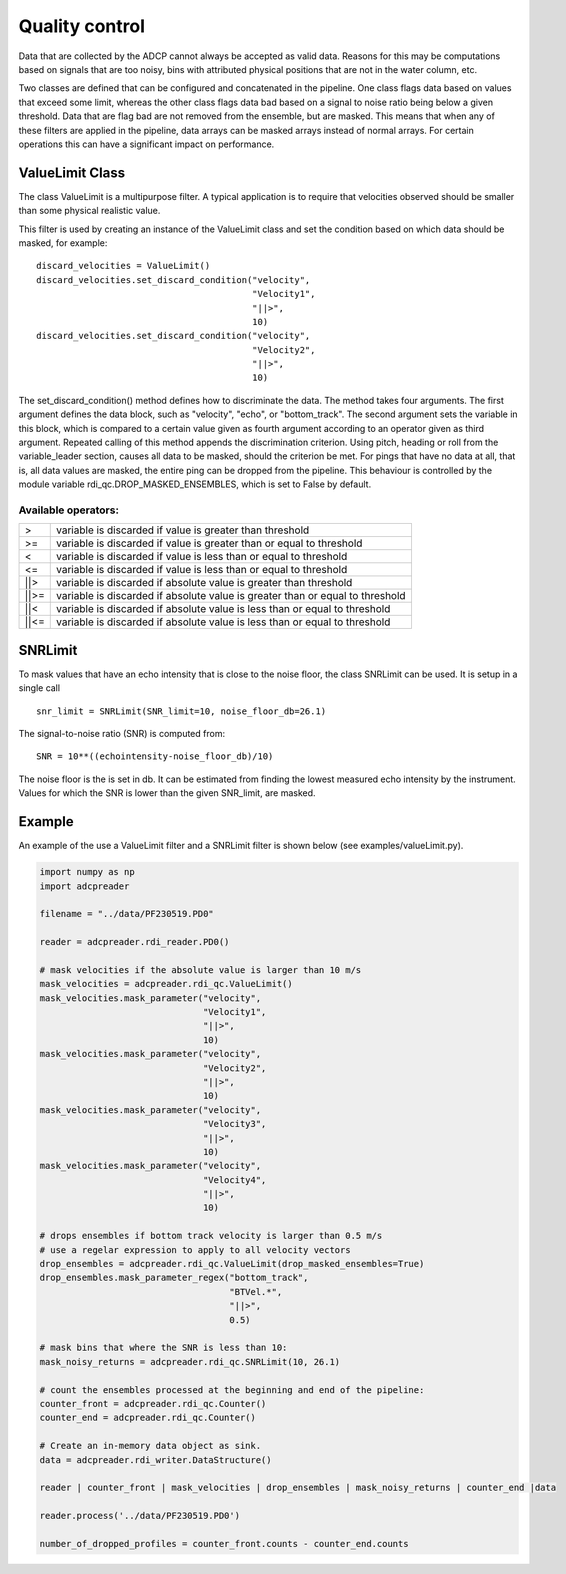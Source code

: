 Quality control
===============

Data that are collected by the ADCP cannot always be accepted as valid
data. Reasons for this may be computations based on signals that are
too noisy, bins with attributed physical positions that are not in the
water column, etc.

Two classes are defined that can be configured and concatenated in the
pipeline. One class flags data based on values that exceed some limit,
whereas the other class flags data bad based on a signal to noise
ratio being below a given threshold. Data that are flag bad are not
removed from the ensemble, but are masked. This means that when any of
these filters are applied in the pipeline, data arrays can be masked
arrays instead of normal arrays. For certain operations this can have
a significant impact on performance.

ValueLimit Class
----------------

The class ValueLimit is a multipurpose filter. A typical application
is to require that velocities observed should be smaller than some
physical realistic value.

This filter is used by creating an instance of the ValueLimit class
and set the condition based on which data should be masked, for example: ::

  discard_velocities = ValueLimit()
  discard_velocities.set_discard_condition("velocity",
                                           "Velocity1",
					   "||>",
					   10)
  discard_velocities.set_discard_condition("velocity",
                                           "Velocity2",
					   "||>",
					   10)

The set_discard_condition() method defines how to discriminate the
data. The method takes four arguments. The first argument defines the
data block, such as "velocity", "echo", or "bottom_track". The second
argument sets the variable in this block, which is compared to a
certain value given as fourth argument according to an operator given
as third argument. Repeated calling of this method appends the
discrimination criterion. Using pitch, heading or roll from the
variable_leader section, causes all data to be masked, should the
criterion be met. For pings that have no data at all, that is, all
data values are masked, the entire ping can be dropped from the
pipeline. This behaviour is controlled by the module variable
rdi_qc.DROP_MASKED_ENSEMBLES, which is set to False by default.


Available operators:
````````````````````

+------+-------------------------------------------------------------------------------+  
| >    | variable is discarded if value is greater than threshold                      |
+------+-------------------------------------------------------------------------------+
| >=   | variable is discarded if value is greater than or equal to threshold          |
+------+-------------------------------------------------------------------------------+
| <    | variable is discarded if value is less than or equal to threshold             |
+------+-------------------------------------------------------------------------------+
| <=   | variable is discarded if value is less than or equal to threshold             |
+------+-------------------------------------------------------------------------------+
| ||>  | variable is discarded if absolute value is greater than threshold             |
+------+-------------------------------------------------------------------------------+
| ||>= | variable is discarded if absolute value is greater than or equal to threshold |
+------+-------------------------------------------------------------------------------+
| ||<  | variable is discarded if absolute value is less than or equal to threshold    |
+------+-------------------------------------------------------------------------------+
| ||<= | variable is discarded if absolute value is less than or equal to threshold    |
+------+-------------------------------------------------------------------------------+

.. _sec_qualtiy_control_snrlimit:

SNRLimit
--------

To mask values that have an echo intensity that is close to the noise
floor, the class SNRLimit can be used. It is setup in a single call ::

  snr_limit = SNRLimit(SNR_limit=10, noise_floor_db=26.1)

The signal-to-noise ratio (SNR) is computed from::
  
  SNR = 10**((echointensity-noise_floor_db)/10)

The noise floor is the is set in db. It can be estimated from finding
the lowest measured echo intensity by the instrument. Values for which
the SNR is lower than the given SNR_limit, are masked.  

   
Example
-------

An example of the use a ValueLimit filter and a SNRLimit filter is
shown below (see examples/valueLimit.py).

.. code-block:: python

   import numpy as np
   import adcpreader

   filename = "../data/PF230519.PD0"

   reader = adcpreader.rdi_reader.PD0()

   # mask velocities if the absolute value is larger than 10 m/s
   mask_velocities = adcpreader.rdi_qc.ValueLimit()
   mask_velocities.mask_parameter("velocity",
                                  "Velocity1",
				  "||>",
				  10)
   mask_velocities.mask_parameter("velocity",
                                  "Velocity2",
				  "||>",
				  10)
   mask_velocities.mask_parameter("velocity",
                                  "Velocity3",
				  "||>",
				  10)
   mask_velocities.mask_parameter("velocity",
                                  "Velocity4",
				  "||>",
				  10)

   # drops ensembles if bottom track velocity is larger than 0.5 m/s
   # use a regelar expression to apply to all velocity vectors
   drop_ensembles = adcpreader.rdi_qc.ValueLimit(drop_masked_ensembles=True)
   drop_ensembles.mask_parameter_regex("bottom_track",
                                       "BTVel.*",
				       "||>",
				       0.5)

   # mask bins that where the SNR is less than 10:
   mask_noisy_returns = adcpreader.rdi_qc.SNRLimit(10, 26.1)

   # count the ensembles processed at the beginning and end of the pipeline:
   counter_front = adcpreader.rdi_qc.Counter()
   counter_end = adcpreader.rdi_qc.Counter()

   # Create an in-memory data object as sink.
   data = adcpreader.rdi_writer.DataStructure()

   reader | counter_front | mask_velocities | drop_ensembles | mask_noisy_returns | counter_end |data

   reader.process('../data/PF230519.PD0')

   number_of_dropped_profiles = counter_front.counts - counter_end.counts
